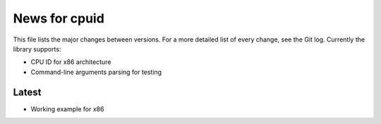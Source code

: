 News for cpuid
==============

This file lists the major changes between versions. For a more detailed list of
every change, see the Git log. Currently the library supports:

* CPU ID for x86 architecture
* Command-line arguments parsing for testing

Latest
------
* Working example for x86

